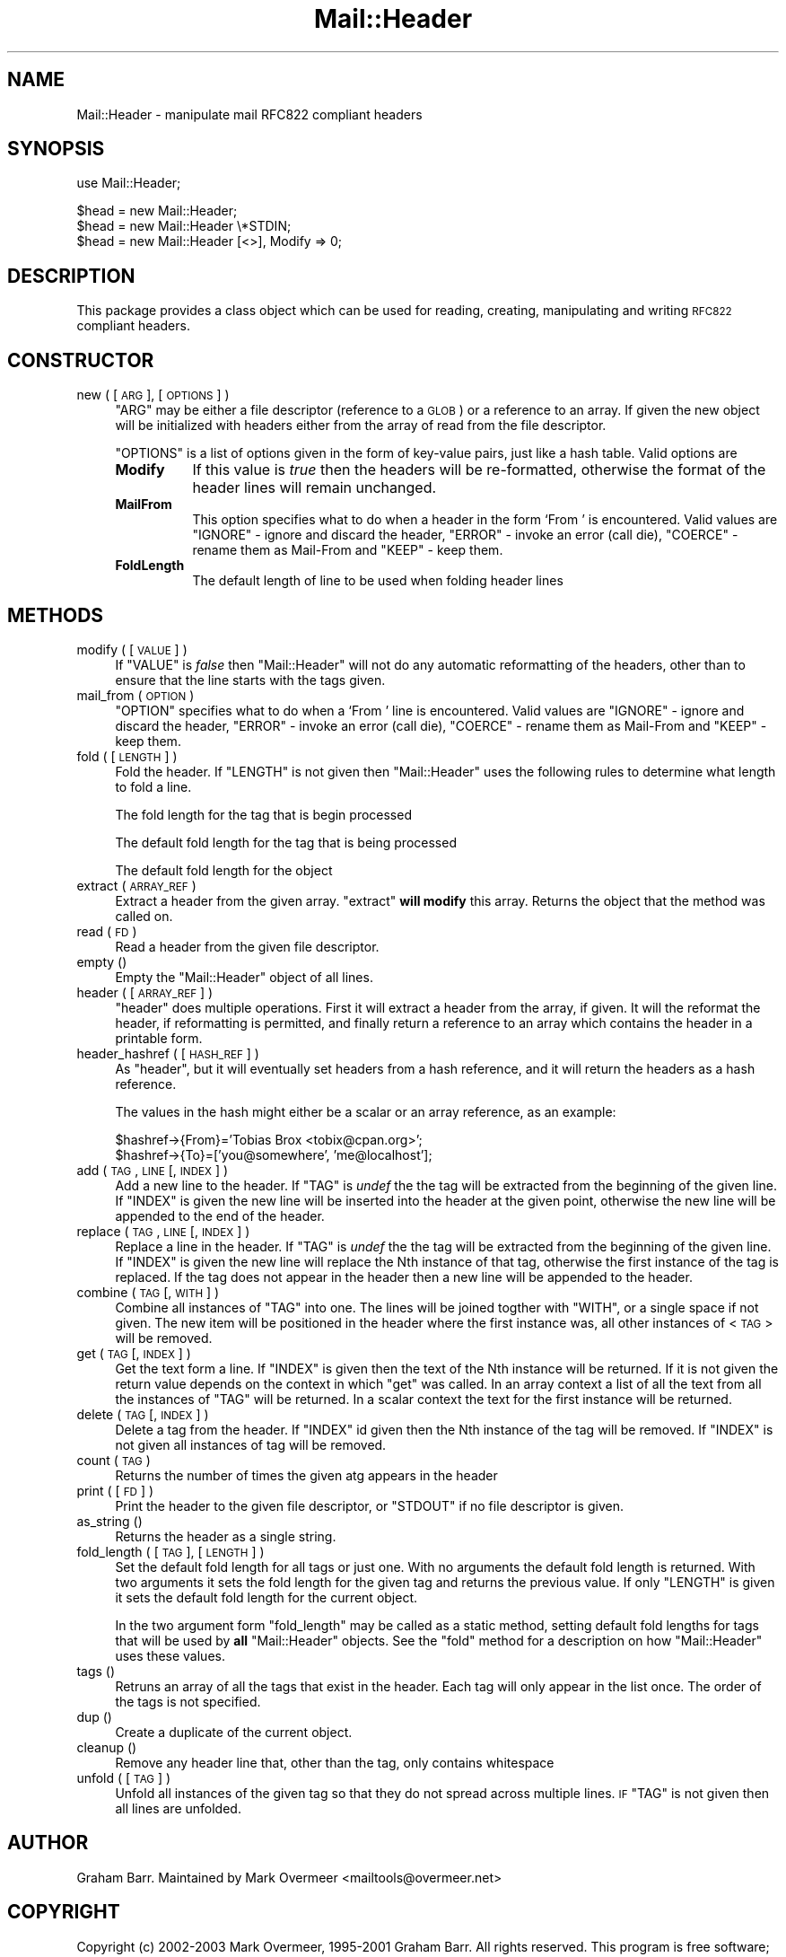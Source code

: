 .\" Automatically generated by Pod::Man v1.37, Pod::Parser v1.3
.\"
.\" Standard preamble:
.\" ========================================================================
.de Sh \" Subsection heading
.br
.if t .Sp
.ne 5
.PP
\fB\\$1\fR
.PP
..
.de Sp \" Vertical space (when we can't use .PP)
.if t .sp .5v
.if n .sp
..
.de Vb \" Begin verbatim text
.ft CW
.nf
.ne \\$1
..
.de Ve \" End verbatim text
.ft R
.fi
..
.\" Set up some character translations and predefined strings.  \*(-- will
.\" give an unbreakable dash, \*(PI will give pi, \*(L" will give a left
.\" double quote, and \*(R" will give a right double quote.  | will give a
.\" real vertical bar.  \*(C+ will give a nicer C++.  Capital omega is used to
.\" do unbreakable dashes and therefore won't be available.  \*(C` and \*(C'
.\" expand to `' in nroff, nothing in troff, for use with C<>.
.tr \(*W-|\(bv\*(Tr
.ds C+ C\v'-.1v'\h'-1p'\s-2+\h'-1p'+\s0\v'.1v'\h'-1p'
.ie n \{\
.    ds -- \(*W-
.    ds PI pi
.    if (\n(.H=4u)&(1m=24u) .ds -- \(*W\h'-12u'\(*W\h'-12u'-\" diablo 10 pitch
.    if (\n(.H=4u)&(1m=20u) .ds -- \(*W\h'-12u'\(*W\h'-8u'-\"  diablo 12 pitch
.    ds L" ""
.    ds R" ""
.    ds C` ""
.    ds C' ""
'br\}
.el\{\
.    ds -- \|\(em\|
.    ds PI \(*p
.    ds L" ``
.    ds R" ''
'br\}
.\"
.\" If the F register is turned on, we'll generate index entries on stderr for
.\" titles (.TH), headers (.SH), subsections (.Sh), items (.Ip), and index
.\" entries marked with X<> in POD.  Of course, you'll have to process the
.\" output yourself in some meaningful fashion.
.if \nF \{\
.    de IX
.    tm Index:\\$1\t\\n%\t"\\$2"
..
.    nr % 0
.    rr F
.\}
.\"
.\" For nroff, turn off justification.  Always turn off hyphenation; it makes
.\" way too many mistakes in technical documents.
.hy 0
.if n .na
.\"
.\" Accent mark definitions (@(#)ms.acc 1.5 88/02/08 SMI; from UCB 4.2).
.\" Fear.  Run.  Save yourself.  No user-serviceable parts.
.    \" fudge factors for nroff and troff
.if n \{\
.    ds #H 0
.    ds #V .8m
.    ds #F .3m
.    ds #[ \f1
.    ds #] \fP
.\}
.if t \{\
.    ds #H ((1u-(\\\\n(.fu%2u))*.13m)
.    ds #V .6m
.    ds #F 0
.    ds #[ \&
.    ds #] \&
.\}
.    \" simple accents for nroff and troff
.if n \{\
.    ds ' \&
.    ds ` \&
.    ds ^ \&
.    ds , \&
.    ds ~ ~
.    ds /
.\}
.if t \{\
.    ds ' \\k:\h'-(\\n(.wu*8/10-\*(#H)'\'\h"|\\n:u"
.    ds ` \\k:\h'-(\\n(.wu*8/10-\*(#H)'\`\h'|\\n:u'
.    ds ^ \\k:\h'-(\\n(.wu*10/11-\*(#H)'^\h'|\\n:u'
.    ds , \\k:\h'-(\\n(.wu*8/10)',\h'|\\n:u'
.    ds ~ \\k:\h'-(\\n(.wu-\*(#H-.1m)'~\h'|\\n:u'
.    ds / \\k:\h'-(\\n(.wu*8/10-\*(#H)'\z\(sl\h'|\\n:u'
.\}
.    \" troff and (daisy-wheel) nroff accents
.ds : \\k:\h'-(\\n(.wu*8/10-\*(#H+.1m+\*(#F)'\v'-\*(#V'\z.\h'.2m+\*(#F'.\h'|\\n:u'\v'\*(#V'
.ds 8 \h'\*(#H'\(*b\h'-\*(#H'
.ds o \\k:\h'-(\\n(.wu+\w'\(de'u-\*(#H)/2u'\v'-.3n'\*(#[\z\(de\v'.3n'\h'|\\n:u'\*(#]
.ds d- \h'\*(#H'\(pd\h'-\w'~'u'\v'-.25m'\f2\(hy\fP\v'.25m'\h'-\*(#H'
.ds D- D\\k:\h'-\w'D'u'\v'-.11m'\z\(hy\v'.11m'\h'|\\n:u'
.ds th \*(#[\v'.3m'\s+1I\s-1\v'-.3m'\h'-(\w'I'u*2/3)'\s-1o\s+1\*(#]
.ds Th \*(#[\s+2I\s-2\h'-\w'I'u*3/5'\v'-.3m'o\v'.3m'\*(#]
.ds ae a\h'-(\w'a'u*4/10)'e
.ds Ae A\h'-(\w'A'u*4/10)'E
.    \" corrections for vroff
.if v .ds ~ \\k:\h'-(\\n(.wu*9/10-\*(#H)'\s-2\u~\d\s+2\h'|\\n:u'
.if v .ds ^ \\k:\h'-(\\n(.wu*10/11-\*(#H)'\v'-.4m'^\v'.4m'\h'|\\n:u'
.    \" for low resolution devices (crt and lpr)
.if \n(.H>23 .if \n(.V>19 \
\{\
.    ds : e
.    ds 8 ss
.    ds o a
.    ds d- d\h'-1'\(ga
.    ds D- D\h'-1'\(hy
.    ds th \o'bp'
.    ds Th \o'LP'
.    ds ae ae
.    ds Ae AE
.\}
.rm #[ #] #H #V #F C
.\" ========================================================================
.\"
.IX Title "Mail::Header 3"
.TH Mail::Header 3 "2014-04-08" "perl v5.8.7" "User Contributed Perl Documentation"
.SH "NAME"
Mail::Header \- manipulate mail RFC822 compliant headers
.SH "SYNOPSIS"
.IX Header "SYNOPSIS"
.Vb 1
\&    use Mail::Header;
.Ve
.PP
.Vb 3
\&    $head = new Mail::Header;
\&    $head = new Mail::Header \e*STDIN;
\&    $head = new Mail::Header [<>], Modify => 0;
.Ve
.SH "DESCRIPTION"
.IX Header "DESCRIPTION"
This package provides a class object which can be used for reading, creating,
manipulating and writing \s-1RFC822\s0 compliant headers.
.SH "CONSTRUCTOR"
.IX Header "CONSTRUCTOR"
.IP "new ( [ \s-1ARG\s0 ], [ \s-1OPTIONS\s0 ] )" 4
.IX Item "new ( [ ARG ], [ OPTIONS ] )"
\&\f(CW\*(C`ARG\*(C'\fR may be either a file descriptor (reference to a \s-1GLOB\s0)
or a reference to an array. If given the new object will be
initialized with headers either from the array of read from 
the file descriptor.
.Sp
\&\f(CW\*(C`OPTIONS\*(C'\fR is a list of options given in the form of key-value
pairs, just like a hash table. Valid options are
.RS 4
.IP "\fBModify\fR" 8
.IX Item "Modify"
If this value is \fItrue\fR then the headers will be re\-formatted,
otherwise the format of the header lines will remain unchanged.
.IP "\fBMailFrom\fR" 8
.IX Item "MailFrom"
This option specifies what to do when a header in the form `From '
is encountered. Valid values are \f(CW\*(C`IGNORE\*(C'\fR \- ignore and discard the header,
\&\f(CW\*(C`ERROR\*(C'\fR \- invoke an error (call die), \f(CW\*(C`COERCE\*(C'\fR \- rename them as Mail-From
and \f(CW\*(C`KEEP\*(C'\fR \- keep them.
.IP "\fBFoldLength\fR" 8
.IX Item "FoldLength"
The default length of line to be used when folding header lines
.RE
.RS 4
.RE
.SH "METHODS"
.IX Header "METHODS"
.IP "modify ( [ \s-1VALUE\s0 ] )" 4
.IX Item "modify ( [ VALUE ] )"
If \f(CW\*(C`VALUE\*(C'\fR is \fIfalse\fR then \f(CW\*(C`Mail::Header\*(C'\fR will not do any automatic
reformatting of the headers, other than to ensure that the line
starts with the tags given.
.IP "mail_from ( \s-1OPTION\s0 )" 4
.IX Item "mail_from ( OPTION )"
\&\f(CW\*(C`OPTION\*(C'\fR specifies what to do when a \f(CW`From '\fR line is encountered.
Valid values are \f(CW\*(C`IGNORE\*(C'\fR \- ignore and discard the header,
\&\f(CW\*(C`ERROR\*(C'\fR \- invoke an error (call die), \f(CW\*(C`COERCE\*(C'\fR \- rename them as Mail-From
and \f(CW\*(C`KEEP\*(C'\fR \- keep them.
.IP "fold ( [ \s-1LENGTH\s0 ] )" 4
.IX Item "fold ( [ LENGTH ] )"
Fold the header. If \f(CW\*(C`LENGTH\*(C'\fR is not given then \f(CW\*(C`Mail::Header\*(C'\fR uses the
following rules to determine what length to fold a line.
.Sp
The fold length for the tag that is begin processed
.Sp
The default fold length for the tag that is being processed
.Sp
The default fold length for the object
.IP "extract ( \s-1ARRAY_REF\s0 )" 4
.IX Item "extract ( ARRAY_REF )"
Extract a header from the given array. \f(CW\*(C`extract\*(C'\fR \fBwill modify\fR this array.
Returns the object that the method was called on.
.IP "read ( \s-1FD\s0 )" 4
.IX Item "read ( FD )"
Read a header from the given file descriptor.
.IP "empty ()" 4
.IX Item "empty ()"
Empty the \f(CW\*(C`Mail::Header\*(C'\fR object of all lines.
.IP "header ( [ \s-1ARRAY_REF\s0 ] )" 4
.IX Item "header ( [ ARRAY_REF ] )"
\&\f(CW\*(C`header\*(C'\fR does multiple operations. First it will extract a header from
the array, if given. It will the reformat the header, if reformatting
is permitted, and finally return a reference to an array which
contains the header in a printable form.
.IP "header_hashref ( [ \s-1HASH_REF\s0 ] )" 4
.IX Item "header_hashref ( [ HASH_REF ] )"
As \f(CW\*(C`header\*(C'\fR, but it will eventually set headers from a hash
reference, and it will return the headers as a hash reference.
.Sp
The values in the hash might either be a scalar or an array reference,
as an example:
.Sp
.Vb 2
\&    $hashref->{From}='Tobias Brox <tobix@cpan.org>';
\&    $hashref->{To}=['you@somewhere', 'me@localhost'];
.Ve
.IP "add ( \s-1TAG\s0, \s-1LINE\s0 [, \s-1INDEX\s0 ] )" 4
.IX Item "add ( TAG, LINE [, INDEX ] )"
Add a new line to the header. If \f(CW\*(C`TAG\*(C'\fR is \fIundef\fR the the tag will be
extracted from the beginning of the given line. If \f(CW\*(C`INDEX\*(C'\fR is given
the new line will be inserted into the header at the given point, otherwise
the new line will be appended to the end of the header.
.IP "replace ( \s-1TAG\s0, \s-1LINE\s0 [, \s-1INDEX\s0 ] )" 4
.IX Item "replace ( TAG, LINE [, INDEX ] )"
Replace a line in the header.  If \f(CW\*(C`TAG\*(C'\fR is \fIundef\fR the the tag will be
extracted from the beginning of the given line. If \f(CW\*(C`INDEX\*(C'\fR is given
the new line will replace the Nth instance of that tag, otherwise the
first instance of the tag is replaced. If the tag does not appear in the
header then a new line will be appended to the header.
.IP "combine ( \s-1TAG\s0 [, \s-1WITH\s0 ] )" 4
.IX Item "combine ( TAG [, WITH ] )"
Combine all instances of \f(CW\*(C`TAG\*(C'\fR into one. The lines will be
joined togther with \f(CW\*(C`WITH\*(C'\fR, or a single space if not given. The new
item will be positioned in the header where the first instance was, all
other instances of <\s-1TAG\s0> will be removed.
.IP "get ( \s-1TAG\s0 [, \s-1INDEX\s0 ] )" 4
.IX Item "get ( TAG [, INDEX ] )"
Get the text form a line. If \f(CW\*(C`INDEX\*(C'\fR is given then the text of the Nth
instance will be returned. If it is not given the return value depends on the
context in which \f(CW\*(C`get\*(C'\fR was called. In an array context a list of all the
text from all the instances of \f(CW\*(C`TAG\*(C'\fR will be returned. In a scalar context
the text for the first instance will be returned.
.IP "delete ( \s-1TAG\s0 [, \s-1INDEX\s0 ] )" 4
.IX Item "delete ( TAG [, INDEX ] )"
Delete a tag from the header. If \f(CW\*(C`INDEX\*(C'\fR id given then the Nth instance
of the tag will be removed. If \f(CW\*(C`INDEX\*(C'\fR is not given all instances
of tag will be removed.
.IP "count ( \s-1TAG\s0 )" 4
.IX Item "count ( TAG )"
Returns the number of times the given atg appears in the header
.IP "print ( [ \s-1FD\s0 ] )" 4
.IX Item "print ( [ FD ] )"
Print the header to the given file descriptor, or \f(CW\*(C`STDOUT\*(C'\fR if no
file descriptor is given.
.IP "as_string ()" 4
.IX Item "as_string ()"
Returns the header as a single string.
.IP "fold_length ( [ \s-1TAG\s0 ], [ \s-1LENGTH\s0 ] )" 4
.IX Item "fold_length ( [ TAG ], [ LENGTH ] )"
Set the default fold length for all tags or just one. With no arguments
the default fold length is returned. With two arguments it sets the fold
length for the given tag and returns the previous value. If only \f(CW\*(C`LENGTH\*(C'\fR
is given it sets the default fold length for the current object.
.Sp
In the two argument form \f(CW\*(C`fold_length\*(C'\fR may be called as a static method,
setting default fold lengths for tags that will be used by \fBall\fR
\&\f(CW\*(C`Mail::Header\*(C'\fR objects. See the \f(CW\*(C`fold\*(C'\fR method for
a description on how \f(CW\*(C`Mail::Header\*(C'\fR uses these values.
.IP "tags ()" 4
.IX Item "tags ()"
Retruns an array of all the tags that exist in the header. Each tag will
only appear in the list once. The order of the tags is not specified.
.IP "dup ()" 4
.IX Item "dup ()"
Create a duplicate of the current object.
.IP "cleanup ()" 4
.IX Item "cleanup ()"
Remove any header line that, other than the tag, only contains whitespace
.IP "unfold ( [ \s-1TAG\s0 ] )" 4
.IX Item "unfold ( [ TAG ] )"
Unfold all instances of the given tag so that they do not spread across
multiple lines. \s-1IF\s0 \f(CW\*(C`TAG\*(C'\fR is not given then all lines are unfolded.
.SH "AUTHOR"
.IX Header "AUTHOR"
Graham Barr.  Maintained by Mark Overmeer <mailtools@overmeer.net>
.SH "COPYRIGHT"
.IX Header "COPYRIGHT"
Copyright (c) 2002\-2003 Mark Overmeer, 1995\-2001 Graham Barr. All rights
reserved. This program is free software; you can redistribute it and/or
modify it under the same terms as Perl itself.
